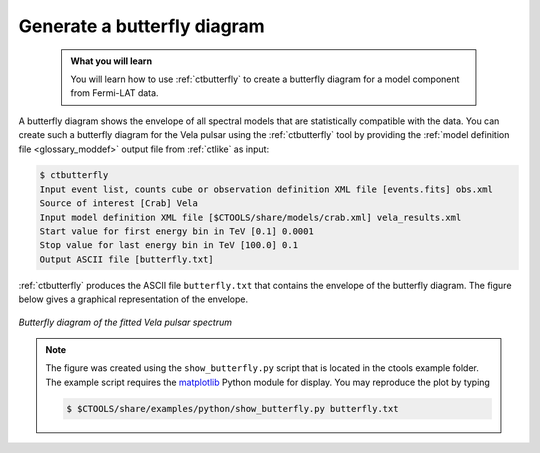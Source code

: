 .. _fermi_butterfly:

Generate a butterfly diagram
----------------------------

  .. admonition:: What you will learn

     You will learn how to use :ref:`ctbutterfly` to create a butterfly diagram
     for a model component from Fermi-LAT data.

A butterfly diagram shows the envelope of all spectral models that are
statistically compatible with the data. You can create such a butterfly
diagram for the Vela pulsar using the :ref:`ctbutterfly` tool by providing
the
:ref:`model definition file <glossary_moddef>`
output file from :ref:`ctlike` as input:

.. code-block:: bash

   $ ctbutterfly
   Input event list, counts cube or observation definition XML file [events.fits] obs.xml
   Source of interest [Crab] Vela
   Input model definition XML file [$CTOOLS/share/models/crab.xml] vela_results.xml
   Start value for first energy bin in TeV [0.1] 0.0001
   Stop value for last energy bin in TeV [100.0] 0.1
   Output ASCII file [butterfly.txt]

:ref:`ctbutterfly` produces the ASCII file ``butterfly.txt`` that contains
the envelope of the butterfly diagram. The figure below gives a graphical
representation of the envelope.

.. figure:: fermi_butterfly.png
   :width: 600px
   :align: center

   *Butterfly diagram of the fitted Vela pulsar spectrum*

.. note::
   The figure was created using the ``show_butterfly.py`` script that is
   located in the ctools example folder. The example script requires the
   `matplotlib <http://matplotlib.org>`_ Python module for display.
   You may reproduce the plot by typing

   .. code-block:: bash

      $ $CTOOLS/share/examples/python/show_butterfly.py butterfly.txt
